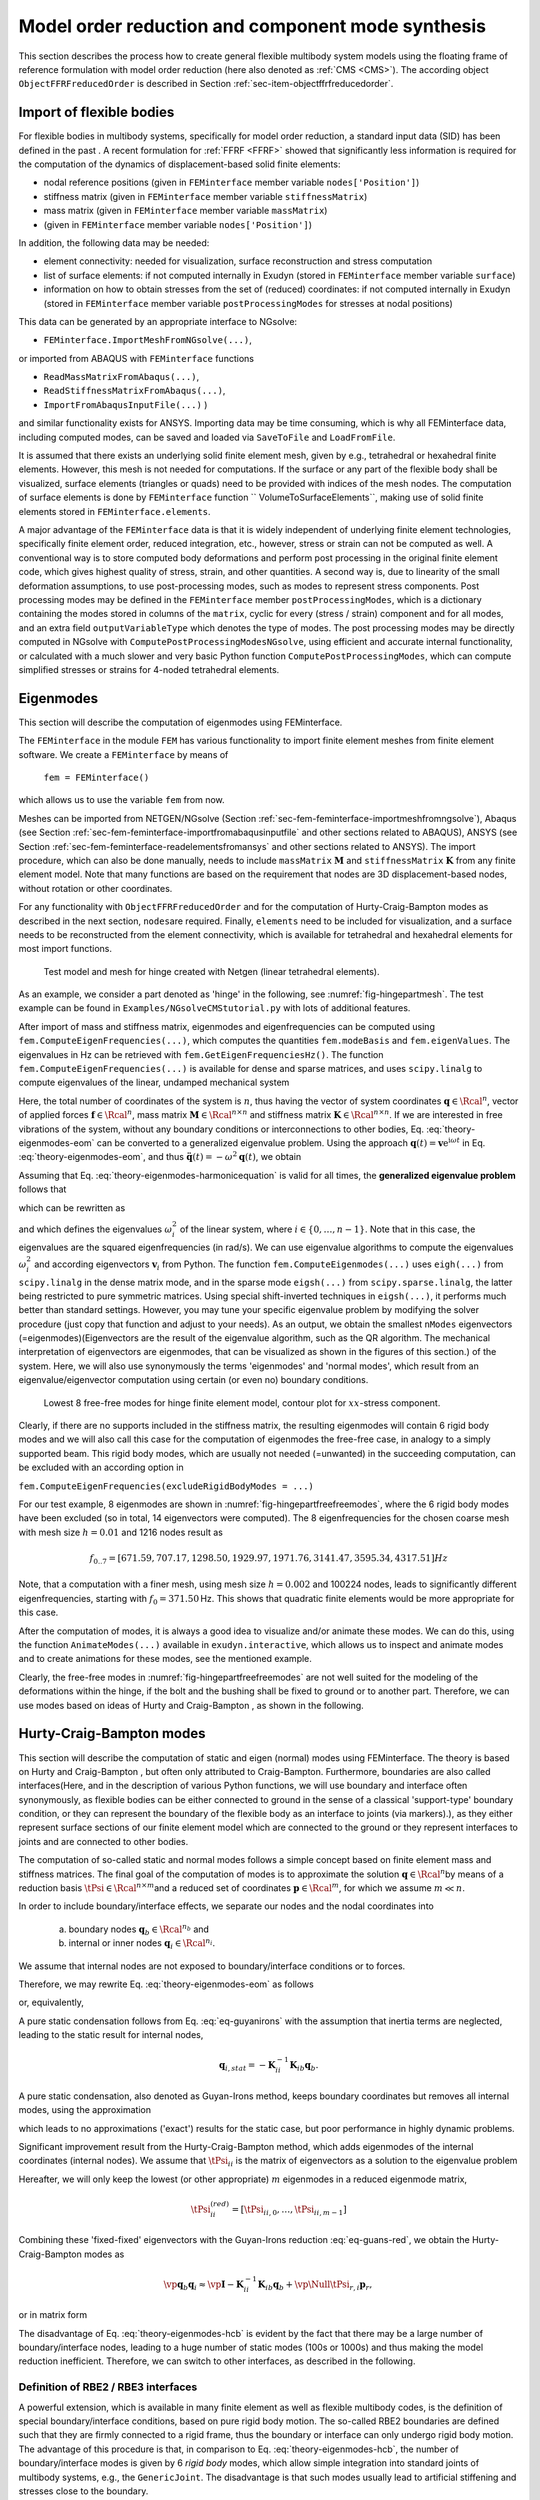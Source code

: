 .. _sec-theory-cms:


Model order reduction and component mode synthesis
==================================================


This section describes the process how to create general flexible multibody system models using the floating frame of reference formulation with model order reduction (here also denoted as \ :ref:`CMS <CMS>`\ ). The according object \ ``ObjectFFRFreducedOrder``\  is described in Section :ref:`sec-item-objectffrfreducedorder`\ .


Import of flexible bodies
-------------------------

For flexible bodies in multibody systems, specifically for model order reduction, a standard input data (SID) has been defined in the past .
A recent formulation for \ :ref:`FFRF <FFRF>`\   showed that significantly less information is required for the computation of the dynamics of displacement-based solid finite elements:

+  nodal reference positions (given in \ ``FEMinterface``\  member variable \ ``nodes['Position']``\ )
+  stiffness matrix (given in \ ``FEMinterface``\  member variable \ ``stiffnessMatrix``\ )
+  mass matrix (given in \ ``FEMinterface``\  member variable \ ``massMatrix``\ )
+  (given in \ ``FEMinterface``\  member variable \ ``nodes['Position']``\ )

In addition, the following data may be needed:

+  element connectivity: needed for visualization, surface reconstruction and stress computation
+  list of surface elements: if not computed internally in Exudyn (stored in \ ``FEMinterface``\  member variable \ ``surface``\ )
+  information on how to obtain stresses from the set of (reduced) coordinates:  if not computed internally in Exudyn (stored in \ ``FEMinterface``\  member variable \ ``postProcessingModes``\  for stresses at nodal positions)

This data can be generated by an appropriate interface to NGsolve:

+  \ ``FEMinterface.ImportMeshFromNGsolve(...)``\ ,

or imported from ABAQUS with \ ``FEMinterface``\  functions

+  \ ``ReadMassMatrixFromAbaqus(...)``\ , 
+  \ ``ReadStiffnessMatrixFromAbaqus(...)``\ , 
+  \ ``ImportFromAbaqusInputFile(...)``\  )

and similar functionality exists for ANSYS.
Importing data may be time consuming, which is why all FEMinterface data, including computed modes, can be saved and loaded via
\ ``SaveToFile``\  and \ ``LoadFromFile``\ . 

It is assumed that there exists an underlying solid finite element mesh, given by e.g., tetrahedral or hexahedral finite elements. However, this mesh is not needed for computations. If the surface or any part of the flexible body shall be visualized, surface elements (triangles or quads) need to be provided with indices of the mesh nodes. The computation of surface elements is done by \ ``FEMinterface``\  function \ `` VolumeToSurfaceElements``\ , making use of solid finite elements stored in \ ``FEMinterface.elements``\ .

A major advantage of the \ ``FEMinterface``\  data is that it is widely independent of underlying finite element technologies, specifically finite element order, reduced integration, etc., however, stress or strain can not be computed as well.
A conventional way is to store computed body deformations and perform post processing in the original finite element code, which gives highest quality of stress, strain, and other quantities.
A second way is, due to linearity of the small deformation assumptions, to use post-processing modes, such as modes to represent stress components. 
Post processing modes may be defined in the \ ``FEMinterface``\  member \ ``postProcessingModes``\ , which is a dictionary containing the modes stored in columns of the \ ``matrix``\ , cyclic for every (stress / strain) component and for all modes, and an extra field \ ``outputVariableType``\  which denotes the type of modes.
The post processing modes may be directly computed in NGsolve with \ ``ComputePostProcessingModesNGsolve``\ , using efficient and accurate internal functionality, or calculated with a much slower and very basic Python function \ ``ComputePostProcessingModes``\ , which can compute simplified stresses or strains for 4-noded tetrahedral elements. 



Eigenmodes
----------

This section will describe the computation of eigenmodes using FEMinterface.

The \ ``FEMinterface``\  in the module \ ``FEM``\  has various functionality to import finite element meshes from finite element software.
We create a \ ``FEMinterface``\  by means of

   \ ``fem = FEMinterface()``\ 

which allows us to use the variable \ ``fem``\  from now.

Meshes can be imported from NETGEN/NGsolve (Section :ref:`sec-fem-feminterface-importmeshfromngsolve`\ ), Abaqus (see Section :ref:`sec-fem-feminterface-importfromabaqusinputfile`\  and other sections related to ABAQUS), ANSYS (see Section :ref:`sec-fem-feminterface-readelementsfromansys`\  and other sections related to ANSYS).
The import procedure, which can also be done manually, needs to include \ ``massMatrix``\  \ :math:`{\mathbf{M}}`\  and \ ``stiffnessMatrix``\  \ :math:`{\mathbf{K}}`\  from any finite element model.
Note that many functions are based on the requirement that nodes are 3D displacement-based nodes, without rotation or other coordinates.

For any functionality with \ ``ObjectFFRFreducedOrder``\  and for the computation of Hurty-Craig-Bampton modes as described in the next section, \ ``nodes``\ 
are required.
Finally, \ ``elements``\  need to be included for visualization, and a surface needs to be reconstructed from the element connectivity, which is available for tetrahedral and hexahedral elements for most import functions.



.. _fig-hingepartmesh:
.. figure:: ../theDoc/figures/modesHinge/HCBhingeMesh.png
   :width: 400

   Test model and mesh for hinge created with Netgen (linear tetrahedral elements).


As an example, we consider a part denoted as 'hinge' in the following, see \ :numref:`fig-hingepartmesh`\ . The test example can be found in \ ``Examples/NGsolveCMStutorial.py``\  with lots of additional features.

After import of mass and stiffness matrix, eigenmodes and eigenfrequencies can be computed using \ ``fem.ComputeEigenFrequencies(...)``\ , 
which computes the quantities \ ``fem.modeBasis``\  and \ ``fem.eigenValues``\ .
The eigenvalues in Hz can be retrieved with \ ``fem.GetEigenFrequenciesHz()``\ .
The function \ ``fem.ComputeEigenFrequencies(...)``\  is available for dense and sparse matrices, and uses \ ``scipy.linalg``\  to compute eigenvalues of the linear, undamped mechanical system

.. math::
   :label: theory-eigenmodes-eom

   {\mathbf{M}} \ddot {\mathbf{q}}(t) + {\mathbf{K}} {\mathbf{q}}(t) = {\mathbf{f}}(t) .


Here, the total number of coordinates of the system is \ :math:`n`\ , 
thus having the vector of system coordinates \ :math:`{\mathbf{q}} \in \Rcal^n`\ , 
vector of applied forces \ :math:`{\mathbf{f}} \in \Rcal^n`\ , 
mass matrix \ :math:`{\mathbf{M}} \in \Rcal^{n \times n}`\  and stiffness matrix \ :math:`{\mathbf{K}} \in \Rcal^{n \times n}`\ . 
If we are interested in free vibrations of the system, without any boundary conditions or interconnections to other bodies, Eq. :eq:`theory-eigenmodes-eom`\  can be converted to a generalized eigenvalue problem. Using the approach 
\ :math:`{\mathbf{q}}(t) = {\mathbf{v}} \mathrm{e}^{\mathrm{i} \omega t}`\  in Eq. :eq:`theory-eigenmodes-eom`\ , and thus \ :math:`\ddot {\mathbf{q}}(t) = -\omega^2 {\mathbf{q}}(t)`\ , we obtain

.. math::
   :label: theory-eigenmodes-harmonicequation

   \left[ \left(-\omega^2 {\mathbf{M}} + {\mathbf{K}} \right) {\mathbf{v}} \right] \mathrm{e}^{i\omega t} = \Null .


Assuming that Eq. :eq:`theory-eigenmodes-harmonicequation`\  is valid for all times, the \ **generalized eigenvalue problem**\  follows that

.. math::
   :label: theory-eigenmodes-gep

   \left(-\omega^2 {\mathbf{M}} + {\mathbf{K}} \right) {\mathbf{v}} = \Null ,


which can be rewritten as

.. math::
   :label: theory-eigenmodes-gep2

   \det \left(-\omega^2 {\mathbf{M}} + {\mathbf{K}} \right) = 0 ,


and which defines the eigenvalues \ :math:`\omega_i^2`\  of the linear system, where \ :math:`i \in \{0, \ldots, n-1\}`\ . Note that in this case, the eigenvalues are the squared eigenfrequencies (in rad/s).
We can use eigenvalue algorithms to compute the eigenvalues \ :math:`\omega_i^2`\  and according eigenvectors \ :math:`{\mathbf{v}}_i`\  from Python.
The function \ ``fem.ComputeEigenmodes(...)``\  uses \ ``eigh(...)``\  from \ ``scipy.linalg``\  in the dense matrix mode, 
and in the sparse mode \ ``eigsh(...)``\  from \ ``scipy.sparse.linalg``\ , the latter being restricted to pure symmetric matrices.
Using special shift-inverted techniques in \ ``eigsh(...)``\ , it performs much better than standard settings. However, you may tune your specific eigenvalue problem by modifying the solver procedure (just copy that function and adjust to your needs).
As an output, we obtain the smallest \ ``nModes``\  eigenvectors (=eigenmodes)\ (Eigenvectors are the result of the eigenvalue algorithm, such as the QR algorithm. The mechanical interpretation of eigenvectors are eigenmodes, that can be visualized as shown in the figures of this section.) of the system.
Here, we will also use synonymously the terms 'eigenmodes' and 'normal modes', which result from an eigenvalue/eigenvector computation using certain (or even no) boundary conditions.



.. _fig-hingepartfreefreemodes:
.. figure:: ../theDoc/figures/freeFreeModesStress.png
   :width: 800

   Lowest 8 free-free modes for hinge finite element model, contour plot for \ :math:`xx`\ -stress component.





Clearly, if there are no supports included in the stiffness matrix, the resulting eigenmodes will contain 6 rigid body modes and we will also call this case for the computation of eigenmodes the free-free case, in analogy to a simply supported beam.
This rigid body modes, which are usually not needed (=unwanted) in the succeeding computation, can be excluded with an according option in 

\ ``fem.ComputeEigenFrequencies(excludeRigidBodyModes = ...)``\ 


For our test example, 8 eigenmodes are shown in \ :numref:`fig-hingepartfreefreemodes`\ , where the 6 rigid body modes have been excluded (so in total, 14 eigenvectors were computed).
The 8 eigenfrequencies for the chosen coarse mesh with mesh size \ :math:`h=0.01`\  and 1216 nodes result as 

.. math::

   f_{0..7} = [ 671.59, 707.17, 1298.50, 1929.97, 1971.76, 3141.47, 3595.34, 4317.51] Hz


Note, that a computation with a finer mesh, using mesh size \ :math:`h=0.002`\  and 100224 nodes, leads to significantly different eigenfrequencies, starting with \ :math:`f_0=371.50\,`\ Hz. This shows that quadratic finite elements would be more appropriate for this case.

After the computation of modes, it is always a good idea to visualize and/or animate these modes. We can do this, using the function \ ``AnimateModes(...)``\  available in \ ``exudyn.interactive``\ , which allows us to inspect and animate modes and to create animations for these modes, see the mentioned example.

Clearly, the free-free modes in \ :numref:`fig-hingepartfreefreemodes`\  are not well suited for the modeling of the deformations within the hinge, if the bolt and the bushing shall be fixed to ground or to another part. 
Therefore, we can use modes based on ideas of Hurty  and Craig-Bampton , as shown in the following.



.. _sec-hurty-craig-bampton-modes:


Hurty-Craig-Bampton modes
-------------------------

This section will describe the computation of static and eigen (normal) modes using FEMinterface.
The theory is based on Hurty  and Craig-Bampton , but often only attributed to Craig-Bampton.
Furthermore, boundaries are also called interfaces\ (Here, and in the description of various Python functions, we will use boundary and interface often synonymously, as flexible bodies can be either connected to ground in the sense of a classical 'support-type' boundary condition, or they can represent the boundary of the flexible body as an interface to joints (via markers).), as they either represent surface sections of our finite element model which are connected to the ground or they represent interfaces to joints and are connected to other bodies.

The computation of so-called static and normal modes follows a simple concept based on finite element mass and stiffness matrices.
The final goal of the computation of modes is to approximate the solution \ :math:`{\mathbf{q}} \in \Rcal^n`\  
by means of a reduction basis \ :math:`\tPsi \in \Rcal^{n \times m}`\  
and a reduced set of coordinates \ :math:`{\mathbf{p}} \in \Rcal^m`\ , for which we assume \ :math:`m \ll n`\ .

In order to include boundary/interface effects, we separate our nodes and the nodal coordinates into 

   a) boundary nodes \ :math:`{\mathbf{q}}_b \in \Rcal^{n_b}`\  and
   b) internal or inner nodes \ :math:`{\mathbf{q}}_i \in \Rcal^{n_i}`\ .

We assume that internal nodes are not exposed to boundary/interface conditions or to forces.

Therefore, we may rewrite Eq. :eq:`theory-eigenmodes-eom`\  as follows

.. math::
   :label: eq-guyanirons

   \mp{{\mathbf{M}}_{bb}}{{\mathbf{M}}_{bi}}{{\mathbf{M}}_{ib}}{{\mathbf{M}}_{ii}} \vp{\ddot{{\mathbf{q}}}_b}{\ddot{{\mathbf{q}}}_i} + \mp{{\mathbf{K}}_{bb}}{{\mathbf{K}}_{bi}}{{\mathbf{K}}_{ib}}{{\mathbf{K}}_{ii}} \vp{{\mathbf{q}}_b}{{\mathbf{q}}_i} =   \vp{{\mathbf{f}}_b}{\Null}


or, equivalently,

.. math::
   :label: eq-guyan-bb

   {\mathbf{M}}_{bb} \ddot{{\mathbf{q}}}_b + {\mathbf{M}}_{bi} \ddot{{\mathbf{q}}}_i +{\mathbf{K}}_{bb}  {{\mathbf{q}}}_b + {\mathbf{K}}_{bi}  {{\mathbf{q}}}_i  = {{\mathbf{f}}}_b \\
   {\mathbf{M}}_{ib} \ddot{{\mathbf{q}}}_b + {\mathbf{M}}_{ii} \ddot{{\mathbf{q}}}_i +{\mathbf{K}}_{ib}  {{\mathbf{q}}}_b + {\mathbf{K}}_{ii}  {{\mathbf{q}}}_i  = \Null . \label{eq_Guyan_ii}


A pure static condensation follows from Eq. :eq:`eq-guyanirons`\  with the assumption that inertia terms are neglected,
leading to the static result for internal nodes,

.. math::

   {{\mathbf{q}}}_{i,stat}=-{\mathbf{K}}_{ii}^{-1} {\mathbf{K}}_{ib} {{\mathbf{q}}}_{b} .


A pure static condensation, also denoted as Guyan-Irons method, keeps boundary coordinates but removes all internal modes, using the approximation

.. math::
   :label: eq-guans-red

   \vp{{\mathbf{q}}_b}{{\mathbf{q}}_i} \approx \vp{{\mathbf{I}}}{-{\mathbf{K}}_{ii}^{-1} {\mathbf{K}}_{ib}}  {\mathbf{q}}_b = \tPsi^{GI} {\mathbf{q}}_b ,


which leads to no approximations ('exact') results for the static case, but poor performance in highly dynamic problems.

Significant improvement result from the Hurty-Craig-Bampton method, which adds eigenmodes of the internal coordinates (internal nodes).
We assume that \ :math:`\tPsi_{ii}`\  is the matrix of eigenvectors as a solution to the eigenvalue problem

.. math::
   :label: theory-eigenmodes-gepii

   \left(-\omega^2 {\mathbf{M}}_{ii} + {\mathbf{K}}_{ii} \right) {\mathbf{v}} = \Null ,


Hereafter, we will only keep the lowest (or other appropriate) \ :math:`m`\  eigenmodes in a reduced eigenmode matrix,

.. math::

   \tPsi^{(red)}_{ii} = \left[\tPsi_{ii,0}, \ldots, \tPsi_{ii,m-1} \right]


Combining these 'fixed-fixed' eigenvectors with the Guyan-Irons reduction \ :eq:`eq-guans-red`\ , we obtain the 
Hurty-Craig-Bampton modes as

.. math::

   \vp{{\mathbf{q}}_b}{{\mathbf{q}}_i} \approx \vp{{\mathbf{I}}}{-{\mathbf{K}}_{ii}^{-1} {\mathbf{K}}_{ib}}  {\mathbf{q}}_b  +  \vp{\Null}{\tPsi_{r,i}}  {\mathbf{p}}_{r} ,


or in matrix form

.. math::
   :label: theory-eigenmodes-hcb

   \vp{{\mathbf{q}}_b}{{\mathbf{q}}_i} \approx \mp{{\mathbf{I}}}{\Null}{-{\mathbf{K}}_{ii}^{-1} {\mathbf{K}}_{ib}}{\tPsi_{r,i}}   \vp{{\mathbf{q}}_b}{{\mathbf{p}}_r} = \tPsi^{HCB} {\mathbf{p}}^{HCB} .


The disadvantage of Eq. :eq:`theory-eigenmodes-hcb`\  is evident by the fact that there may be a large number of boundary/interface nodes, leading to a huge number of static modes (100s or 1000s) and thus making the model reduction inefficient. Therefore, we can switch to other interfaces, as described in the following.


Definition of RBE2 / RBE3 interfaces
^^^^^^^^^^^^^^^^^^^^^^^^^^^^^^^^^^^^

A powerful extension, which is available in many finite element as well as flexible multibody codes, is the definition of special boundary/interface conditions, based on pure rigid body motion.
The so-called RBE2 boundaries are defined such that they are firmly connected to a rigid frame, thus the boundary or interface can only undergo rigid body motion.
The advantage of this procedure is that, in comparison to Eq. :eq:`theory-eigenmodes-hcb`\ , the number of boundary/interface modes is given by 6 \ *rigid body*\  modes, which allow simple integration into standard joints of multibody systems, e.g., the \ ``GenericJoint``\ .
The disadvantage is that such modes usually lead to artificial stiffening and stresses close to the boundary.

For so-called RBE3 boundaries, the kinematics is significantly different. The displacement of RBE3 boundaries is the (weighted) average displacement of all boundary nodes. The resulting forces at the RBE3 boundary are equally distributed, again using node-weighting.
The (linearized) rotation of RBE3 boundaries is computed as the weighted displacements of the boundaries and including the distance to the rotation axes. 
Forces due to torques at RBE3 boundaries are computed according to the weighting, again considering the distance to the rotation axes, see the according formulas later on. The computation of RBE3 boundaries widely follows the formulation of the \ ``MarkerSuperElementRigid``\ , see Section :ref:`sec-item-markersuperelementrigid`\ .


Computation of Hurty-Craig-Bampton modes with RBE2 interfaces
^^^^^^^^^^^^^^^^^^^^^^^^^^^^^^^^^^^^^^^^^^^^^^^^^^^^^^^^^^^^^

In the following section, we show the procedure for the computation of static modes for the RBE2 rigid-body interfaces.
Note that eigenmodes directly follow from matrices \ :math:`{\mathbf{M}}_{ii}`\  and \ :math:`{\mathbf{K}}_{ii}`\  as described in Section :ref:`sec-hurty-craig-bampton-modes`\ .
The implementation is given in \ ``fem.ComputeHurtyCraigBamptonModes(...)``\ , see Section :ref:`sec-fem-feminterface-computehurtycraigbamptonmodes`\ .

First, we use the index \ :math:`j`\  here as a node index, having the clear correspondence to the coordinate index \ :math:`i`\ , that node \ :math:`j`\  has coordinates 
\ :math:`[3\cdot j,\; 3\cdot j+1,\; 3\cdot j+2]`\ .
Furthermore, nodes are split into boundary and internal nodes, which then leads to according internal and boundary coordinates.
We shall note that this sorting is never done in the finite element model or matrices, but just some indexing (referencing) lists are generated and used throughout, using valuable features of \ ``numpy.linalg``\  and \ ``scipy.sparse``\ .

For a certain boundary node set \ :math:`B=[j_0, \; j_1, \; j_2, \; ...] \in \Ncal^{n_b}`\  with certain \ :math:`n_b`\  node indices \ :math:`j_0, ...`\ , we define one boundary set. The following transformations need to be performed for every set of boundary node lists. We also assume that weighting of all boundary nodes is equal, which may not be appropriate in all cases.

If we assume that there may only occur rigid body translation and rotation for the whole boundary node set, which is according to the idea of so-called RBE2 boundary conditions, it follows that the translation of all boundary nodes is given by

.. math::

   {\mathbf{T}}_t = \vr{ {\mathbf{I}} }{ \vdots}{ {\mathbf{I}}} \in \Rcal^{3 n_b \times 3}


with \ :math:`{\mathbf{I}} \in \Rcal^{3\times 3}`\  identity matrices. 
The nodal translation coordinates on boundary \ :math:`B`\  are denoted as \ :math:`{\mathbf{q}}_{B,t} \in \Rcal^3`\ . The translation of the boundary/interface is mapped to the boundary coordinates as follows (assuming only one boundary \ :math:`B`\ ),

.. math::

   {\mathbf{q}}_{b,t} = {\mathbf{T}}_t \, {\mathbf{q}}_{B,t}


The nodal rotation coordinates on boundary \ :math:`B`\  are denoted as \ :math:`{\mathbf{q}}_{B,r} \in \Rcal^3`\ . The rotation of the boundary/interface is mapped to the boundary coordinates as follows (assuming only one boundary \ :math:`B`\ ),

.. math::

   {\mathbf{q}}_{b,r} = {\mathbf{T}}_r \, {\mathbf{q}}_{B,r}


The computation of matrix \ :math:`{\mathbf{T}}_r`\  is more involved. It is based on nodal (reference) position vectors \ :math:`{\mathbf{r}}^{(0)}_j`\ , \ :math:`j \in B`\ , 
the midpoint of all boundary nodes, 

.. math::

   {\mathbf{r}}^{(m)} = \frac{1}{n_b} \sum_{j=0}^{n_b-1} {\mathbf{r}}^{(0)}_j


and the position relative to the midpoint, denoted as 

.. math::

   {\mathbf{r}}_j = {\mathbf{r}}^{(0)}_j - {\mathbf{r}}^{(m)} .


Note that the coordinate system refers to the system used in the underlying finite element mesh.
The transformation for rotation follows from 

.. math::

   {\mathbf{T}}_r = \vr{ \tilde {\mathbf{r}}_0 }{ \vdots}{ \tilde {\mathbf{r}}_{n_b-1}} \in \Rcal^{3 n_b \times 3} .


The total nodal coordinates at the boundary, representing translations and rotations, follow as

.. math::

   {\mathbf{q}}_{B} = \vp{{\mathbf{q}}_{B,t}}{{\mathbf{q}}_{B,r}} ,


and the transformation matrix for the translation and rotation simply reads

.. math::

   {\mathbf{T}} = [{\mathbf{T}}_t \;\; {\mathbf{T}}_r] \in \Rcal^{3n_b \times 6} ,


which provides the total mapping of boundary rigid body motion

.. math::

   {\mathbf{q}}_{b} = {\mathbf{T}} \, {\mathbf{q}}_{B} ,

 
which is the sum of translation and rotation.

As an example, having the boundary nodes sorted for two boundary node set \ :math:`B_0`\  and \ :math:`B_1`\ , we obtain the following transformation for the Hurty-Craig-Bampton method with only 6 modes per boundary node set,

.. math::
   :label: theory-eigenmodes-hcbrbe2

   \vp{{\mathbf{q}}_b}{{\mathbf{q}}_i} \approx \mr{ {\mathbf{T}}_0}{\Null}{\Null} {\Null}{{\mathbf{T}}_1}{\Null} {-{\mathbf{K}}_{ii}^{-1} {\mathbf{K}}_{ib}\vp{{\mathbf{T}}_0}{\Null} }{-{\mathbf{K}}_{ii}^{-1} {\mathbf{K}}_{ib}\vp{\Null}{{\mathbf{T}}_1} }{\tPsi_{r,i}} \vr{{\mathbf{q}}_{B_0}}{{\mathbf{q}}_{B_1}}{{\mathbf{p}}_r} .


with the new boundary node vector \ :math:`{\mathbf{q}}_b = [{\mathbf{q}}_{B_0}\tp \;\; {\mathbf{q}}_{B_1}\tp]\tp`\ .

\ **Notes**\ :

+  The inverse \ :math:`{\mathbf{K}}_{ii}^{-1}`\  is not computed, but this matrix is LU-factorized using sparse techniques.
+  The factorization only needs to be applied to six vectors for every relevant boundary node set.
+  One set of boundary nodes can be omitted from the final static modes in Eq. :eq:`theory-eigenmodes-hcbrbe2`\ , because keeping all boundary modes, would introduce six rigid body motions to our mode basis, what is usually not wanted nor needed.


Using again the examples given in \ :numref:`fig-hingepartmesh`\ , we now obtain a set of modified modes using the function \ ``fem.ComputeHurtyCraigBamptonModes(...)``\ .
\ :numref:`fig-hingepartstaticmodesa`\  shows the first 6 rigid body modes. Note that these modes are automatically removed in the function \ ``fem.ComputeHurtyCraigBamptonModes(...)``\  with default settings.
\ :numref:`fig-hingepartstaticmodesb`\  shows the second set of 6 rigid body modes. 
Finally, 8 eigenmodes have been computed for the fixed-fixed case (where all boundary/interfaces nodes are fixed),
see \ :numref:`fig-hingepartfixedfixedmodes`\ . 
The eigenfrequencies for this case now are significantly higher than in the free-free case, reading

.. math::

   f_{0..7} = [1277.35, 1469.86, 3336.91, 3584.28, ...]





.. _fig-hingepartstaticmodesa:
.. figure:: ../theDoc/figures/HCBmodesHingeStaticA.png
   :width: 800

   Static modes for bolt rigid body interface, using Hurty-Craig-Bampton method; top three images show (x,y,z)-translation modes, bottom three images show (x,y,z)-rotation modes; contour color represents norm of displacements.




.. _fig-hingepartstaticmodesb:
.. figure:: ../theDoc/figures/HCBmodesHingeStaticB.png
   :width: 800

   Static modes for bushing rigid body interface, using Hurty-Craig-Bampton method; top three images show (x,y,z)-translation modes, bottom three images show (x,y,z)-rotation modes; contour color represents norm of displacements.




.. _fig-hingepartfixedfixedmodes:
.. figure:: ../theDoc/figures/HCBmodesHingeEigenmode.png
   :width: 800

   Eigenmodes for fixed-fixed case, resulting from Hurty-Craig-Bampton method; contour color represents norm of displacements.





Computation of Hurty-Craig-Bampton modes with RBE3 interfaces
^^^^^^^^^^^^^^^^^^^^^^^^^^^^^^^^^^^^^^^^^^^^^^^^^^^^^^^^^^^^^

we are currently finishing a paper, after which this section will be completed!




.. _sec-theory-cms-stresses:


Computation of stresses and strains for CMS modes
-------------------------------------------------

The computation of stresses and strains is not directly possible if only knowing nodal displacements, stiffness matrix and mass matrix.
In the following, we assume that we have a vector of nodal displacements \ :math:`{\mathbf{q}}`\ , reduced coordinates \ :math:`{\mathbf{p}}^{R}`\ , as well as a reduction matrix \ :math:`\tPsi^{R}`\ , compare Eq. :eq:`theory-eigenmodes-hcb`\ ,

.. math::
   :label: theory-eigenmodes-hcb2

   {\mathbf{q}} \approx \tPsi^{R} {\mathbf{p}}^{R} .


Knowing all nodal displacements of a finite element allows to compute displacement, stress, and strain field within the element. This procedure is usually done within the finite element codes.
In particular, one should know that stress and strain quantities are having a lower order of accuracy than displacements and they may be more accurate in certain points, e.g., integration points. Furthermore, stress and strain quantities may have jumps along element boundaries, which is why they are usually post-processed in order to at least look smoother but in general also are more accurate.

In Exudyn, we have the option to pre-compute stress or strain components at finite element nodes, see the options below.
Due to the fact that the FFRF / CMS formulation is assuming small (linearized) strains only, we are able to superimpose stress and strain for each mode. Independently of the quantity we intend to compute (stress, strain or similar), we use post-processing modes, which allow to represent special output variables.

Having a modal coordinate \ :math:`{\mathbf{p}}^{R}_k`\ , we define a post-processing mode (pm) such that

.. math::

   {\mathbf{s}}_k^{\mathrm{pm}} = \tPsi^{\mathrm{pm}}_k {\mathbf{p}}^{R}_k ,


in which \ :math:`{\mathbf{s}}_k^{\mathrm{pm}}`\  represents for example the stress component \ :math:`\sigma_\mathrm{xx}`\  for the mode \ :math:`k`\ .
Putting together all stress modes for \ :math:`\sigma_\mathrm{xx}`\ , \ :math:`\sigma_\mathrm{yy}`\ , \ :math:`\sigma_\mathrm{zz}`\ , \ :math:`\sigma_\mathrm{yz}`\ , \ :math:`\sigma_\mathrm{xz}`\ , and \ :math:`\sigma_\mathrm{xy}`\ , 

.. math::

   \tPsi^{\sigma_\mathrm{xx}} = \left[\tPsi^{\sigma_\mathrm{xx}}_0, \tPsi^{\sigma_\mathrm{xx}}_1, \ldots, \tPsi^{\sigma_\mathrm{xx}}_{m-1}\right] ,


we are able to compute \ :math:`\sigma_\mathrm{xx}`\  for all nodes from the relation

.. math::

   {\mathbf{s}}^{\sigma_\mathrm{xx}} = \tPsi^{\sigma_\mathrm{xx}} {\mathbf{p}}^{R}


Using the \ ``FEMinterface``\  member \ ``postProcessingModes``\ , the \ ``FEM``\  module, we can define the \ ``matrix``\  as \ :math:`\tPsi^{\sigma_\mathrm{ij}}`\  for every node of the finite element mesh. In particular, one has to store all stress (or strain) components consecutively for each mode, which means that for mode \ :math:`k`\ , \ :math:`\tPsi`\  contains the columns

.. math::

   \tPsi^{\sigma}_k = \left[\tPsi^{\sigma_\mathrm{xx}}_k, \tPsi^{\sigma_\mathrm{yy}}_k, \tPsi^{\sigma_\mathrm{zz}}_k, \tPsi^{\sigma_\mathrm{yz}}_k, \tPsi^{\sigma_\mathrm{xz}}_k, \tPsi^{\sigma_\mathrm{xy}}_k\right] ,


For more details, see the \ ``FEM``\  module in Section :ref:`sec-fem-feminterface---init--`\ , either for function \ ``ComputePostProcessingModes``\  or \ ``ComputePostProcessingModesNGsolve``\ .

In order to retrieve modes, we currently have three options:

+  Re-compute stress or strain quantities for given material parameters from nodal displacements for linear tetrahedral elements (Tet4), using the function \ ``ComputePostProcessingModes``\  within the \ ``FEM``\  module. This function is implemented in Python and therefore comparatively slow.
+  For NGsolve models, you can use the \ ``ComputePostProcessingModesNGsolve``\ , which takes the finite element space and material to compute post-processing modes directly in NGsolve, which is comparatively fast, if you do not have an excessive amount of modes and nodes.
+  You can compute the post-processing modes within your finite element tool, such as Ansys or Simulia(ABAQUS) and import them manually. There exists no functionality in Exudyn to do so.

In general, one should know that the size of postprocessing modes may be huge. If you have \ :math:`200\,000`\  nodes and 100 modes, the matrix \ :math:`\tPsi^{\sigma}`\  would have the size \ :math:`200\,000 \times (6 \cdot 100)`\ , thus leading to \ :math:`120\,000\,000`\  components, close to 1GB of memory. In other words, it could make sense to consider computation of stresses in a post-computing phase.


.. _sec-theory-cms-interfaces:


Interfaces and boundaries
-------------------------

Being able to model a sole flexible body is not sufficient for the modeling of industrial problems.
An important part of component mode synthesis is the appropriate definition of boundaries or interfaces.
The term interface is widely used and may be more appropriate when connecting two bodies via such interfaces.
However, in some cases the flexible body may be fixed to ground via such a boundary. In order to distinguish boundary/interface (b) and internal nodes (i), boundary seems to be appropriate and boundary/interface will be used synonymously in the context of flexible bodies.

An boundary/interface is represented by a certain surface area of a body, usually defined by surface elements and underlying nodes.
For simplicity, it may just be defined by means of a node set.
This is sufficient, in order for most of the previously described algorithms to work.
If node sets are not imported from the underlying finite element codes, practical functions exist for the definition of
node sets from geometrical operations, specifically\ (Note that these functions perform a linear search in the whole mesh, which is computationally inefficient if it is called many times.):

+  \ ``GetNodeAtPoint``\ : returns node number of a single node (if found) at given spatial position, with certain tolerance
+  \ ``GetNodesInPlane``\ : returns all nodes lying on a defined plane with certain tolerance
+  \ ``GetNodesInCube``\ : returns all nodes lying in a axis-parallel cube
+  \ ``GetNodesOnLine``\ : returns all nodes lying on a line defined by two points, with certain tolerance
+  \ ``GetNodesOnCylinder``\ : returns all nodes lying on a cylinder defined by two points and radius, with certain tolerance
+  \ ``GetNodesOnCircle``\ : returns all nodes lying on a circle defined by point, normal and radius, with certain tolerance

In order to compute according weighting factors, surface elements need to exist, either importing them the finite element code, or by using the \ ``FEMinterface``\  member \ ``surface``\ .
The surface of tetrahedral or hexahedral meshes, which follow a standard node numbering, can be computed using
the \ ``FEMinterface``\  function \ ``VolumeToSurfaceElements``\ .



.. _sec-theory-cms-nodeweighting:


Node weighting
--------------

As mentioned in the literature , there are certain advantages to use regular meshes on boundaries/interfaces.
However, industrial relevant geometries often cannot be meshed by regular hexahedral meshes which leads to unstructured tetrahedral elements with (nearly) arbitrary triangular surfaces.
While being a more general approach, an according nodal weighting is inevitable for unstructured surface meshes.
As a drawback, accurate nodal weighting for application of forces or for computation of average displacements or rotations requires the information of underlying finite element interpolation functions, which are avoided in the present approach.
A simplified, first order accurate functionality is provided by \ ``GetNodeWeightsFromSurfaceAreas``\ , which reconstructs nodal weights for a set of node numbers from a given triangulated surface in \ ``FEMinterface``\ .
After identification of surface triangles and computation of according triangle areas, the weight \ :math:`w_i`\  of every node \ :math:`i`\  is built upon the according area of all connected triangles \ :math:`j`\ ,

.. math::

   w_i = \frac{1}{3 A_B} \sum_{j} A_j  , \quad \mathrm{and} \quad \sum_i w_i = 1


using the total area \ :math:`A_B`\  of the boundary. 
This weighting leads to nearly constant strain distribution along the cross section of a fixed bar with equally distributed axial forces.


.. _sec-theory-cms-referenceconditions:


Reference conditions
--------------------

Currently, there is no specific functionality to define reference conditions for \ :ref:`FFRF <FFRF>`\  objects in Exudyn.
In the \ ``ObjectFFRF``\ , a \ ``ObjectConnectorCoordinateVector``\  needs to be used to define constraints of a so-called Tisserand frame.

In the \ ``ObjectFFRFreducedOrder``\ , there are in general two approaches:

+  The computed modes do not include rigid body motions, by using the appropriate flag\ \ ``excludeRigidBodyModes = True``\ \ for most of such functions; in this case, the reference conditions are defined such that the reference node positions of the mesh are rigidly attached to the reference frame. In case of Hurty-Craig-Bampton modes, one boundary set (the first one) is attached to the reference frame.
+  Alternatively, \ ``excludeRigidBodyModes``\  can be set False, or arbitrary modes can be imported from elsewhere.
    In this case, rigid body motion must be excluded by appropriate constraints, e.g., a \ ``ObjectConnectorCoordinateVector``\  applied to the \ ``NodeGenericODE2``\  of \ ``ObjectFFRFreducedOrder``\ . This task is completely left to the user.

It should be noted that regarding efficiency or highest accuracy, better reference conditions may exists, which are not fully supported in the current code and may only be applied with user functions.




















\ **For further information on this topic read**\ : `theDoc.pdf <https://github.com/jgerstmayr/EXUDYN/blob/master/docs/theDoc/theDoc.pdf>`_

